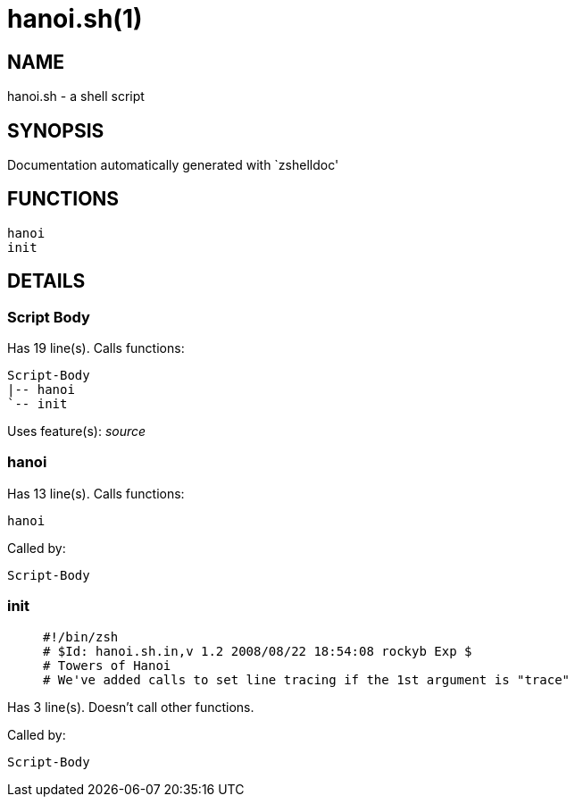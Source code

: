 hanoi.sh(1)
===========
:compat-mode!:

NAME
----
hanoi.sh - a shell script

SYNOPSIS
--------
Documentation automatically generated with `zshelldoc'

FUNCTIONS
---------

 hanoi
 init

DETAILS
-------

Script Body
~~~~~~~~~~~

Has 19 line(s). Calls functions:

 Script-Body
 |-- hanoi
 `-- init

Uses feature(s): _source_

hanoi
~~~~~

Has 13 line(s). Calls functions:

 hanoi

Called by:

 Script-Body

init
~~~~

____
 #!/bin/zsh
 # $Id: hanoi.sh.in,v 1.2 2008/08/22 18:54:08 rockyb Exp $
 # Towers of Hanoi
 # We've added calls to set line tracing if the 1st argument is "trace"
____

Has 3 line(s). Doesn't call other functions.

Called by:

 Script-Body

